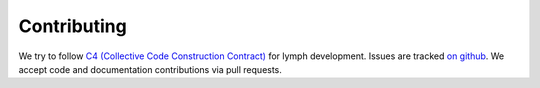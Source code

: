 Contributing
============

We try to follow `C4 (Collective Code Construction Contract)`_ for lymph development.
Issues are tracked `on github <https://github.com/deliveryhero/lymph/issues>`_.
We accept code and documentation contributions via pull requests.


.. _C4 (Collective Code Construction Contract): http://rfc.zeromq.org/spec:16
